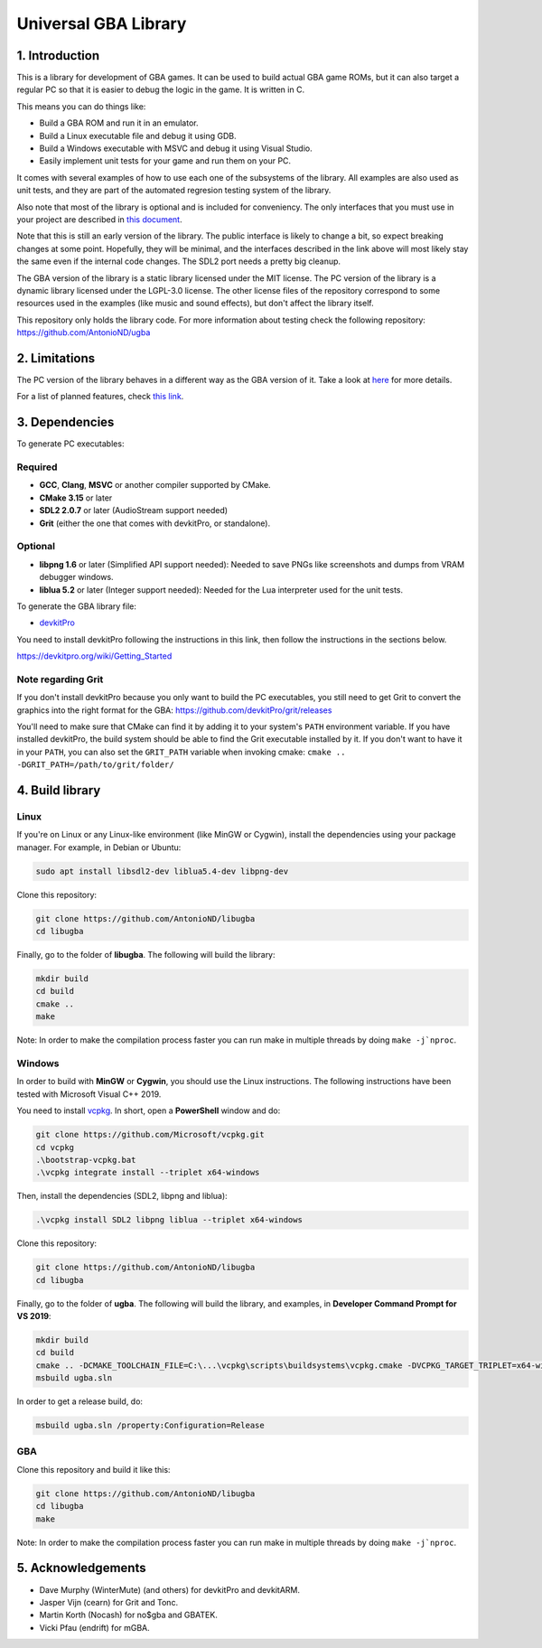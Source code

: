 Universal GBA Library
=====================

1. Introduction
---------------

This is a library for development of GBA games. It can be used to build actual
GBA game ROMs, but it can also target a regular PC so that it is easier to debug
the logic in the game. It is written in C.

This means you can do things like:

- Build a GBA ROM and run it in an emulator.
- Build a Linux executable file and debug it using GDB.
- Build a Windows executable with MSVC and debug it using Visual Studio.
- Easily implement unit tests for your game and run them on your PC.

It comes with several examples of how to use each one of the subsystems of the
library. All examples are also used as unit tests, and they are part of the
automated regresion testing system of the library.

Also note that most of the library is optional and is included for conveniency.
The only interfaces that you must use in your project are described in `this
document <docs/interfaces.rst>`_.

Note that this is still an early version of the library. The public interface is
likely to change a bit, so expect breaking changes at some point. Hopefully,
they will be minimal, and the interfaces described in the link above will most
likely stay the same even if the internal code changes. The SDL2 port needs a
pretty big cleanup.

The GBA version of the library is a static library licensed under the MIT
license. The PC version of the library is a dynamic library licensed under the
LGPL-3.0 license. The other license files of the repository correspond to some
resources used in the examples (like music and sound effects), but don't affect
the library itself.

This repository only holds the library code. For more information about testing
check the following repository: https://github.com/AntonioND/ugba

2. Limitations
--------------

The PC version of the library behaves in a different way as the GBA version of
it. Take a look at `here <docs/limitations.rst>`_ for more details.

For a list of planned features, check `this link <docs/to-do.rst>`_.

3. Dependencies
---------------

To generate PC executables:

Required
^^^^^^^^

- **GCC**, **Clang**, **MSVC** or another compiler supported by CMake.
- **CMake 3.15** or later
- **SDL2 2.0.7** or later (AudioStream support needed)
- **Grit** (either the one that comes with devkitPro, or standalone).

Optional
^^^^^^^^

- **libpng 1.6** or later (Simplified API support needed): Needed to save PNGs
  like screenshots and dumps from VRAM debugger windows.
- **liblua 5.2** or later (Integer support needed): Needed for the Lua
  interpreter used for the unit tests.

To generate the GBA library file:

- `devkitPro`_

You need to install devkitPro following the instructions in this link, then
follow the instructions in the sections below.

https://devkitpro.org/wiki/Getting_Started

Note regarding Grit
^^^^^^^^^^^^^^^^^^^

If you don't install devkitPro because you only want to build the PC
executables, you still need to get Grit to convert the graphics into the right
format for the GBA: https://github.com/devkitPro/grit/releases

You'll need to make sure that CMake can find it by adding it to your system's
``PATH`` environment variable. If you have installed devkitPro, the build system
should be able to find the Grit executable installed by it. If you don't want to
have it in your ``PATH``, you can also set the ``GRIT_PATH`` variable when
invoking cmake: ``cmake .. -DGRIT_PATH=/path/to/grit/folder/``

4. Build library
----------------

Linux
^^^^^

If you're on Linux or any Linux-like environment (like MinGW or Cygwin), install
the dependencies using your package manager. For example, in Debian or Ubuntu:

.. code:: bash

    sudo apt install libsdl2-dev liblua5.4-dev libpng-dev

Clone this repository:

.. code:: bash

    git clone https://github.com/AntonioND/libugba
    cd libugba

Finally, go to the folder of **libugba**. The following will build the library:

.. code:: bash

    mkdir build
    cd build
    cmake ..
    make

Note: In order to make the compilation process faster you can run make in
multiple threads by doing ``make -j`nproc``.

Windows
^^^^^^^

In order to build with **MinGW** or **Cygwin**, you should use the Linux
instructions. The following instructions have been tested with Microsoft Visual
C++ 2019.

You need to install `vcpkg`_. In short, open a **PowerShell** window and do:

.. code:: bash

    git clone https://github.com/Microsoft/vcpkg.git
    cd vcpkg
    .\bootstrap-vcpkg.bat
    .\vcpkg integrate install --triplet x64-windows

Then, install the dependencies (SDL2, libpng and liblua):

.. code:: bash

    .\vcpkg install SDL2 libpng liblua --triplet x64-windows

Clone this repository:

.. code:: bash

    git clone https://github.com/AntonioND/libugba
    cd libugba

Finally, go to the folder of **ugba**. The following will build the library,
and examples, in **Developer Command Prompt for VS 2019**:

.. code:: bash

    mkdir build
    cd build
    cmake .. -DCMAKE_TOOLCHAIN_FILE=C:\...\vcpkg\scripts\buildsystems\vcpkg.cmake -DVCPKG_TARGET_TRIPLET=x64-windows
    msbuild ugba.sln

In order to get a release build, do:

.. code:: bash

    msbuild ugba.sln /property:Configuration=Release

GBA
^^^

Clone this repository and build it like this:

.. code:: bash

    git clone https://github.com/AntonioND/libugba
    cd libugba
    make

Note: In order to make the compilation process faster you can run make in
multiple threads by doing ``make -j`nproc``.

5. Acknowledgements
-------------------

- Dave Murphy (WinterMute) (and others) for devkitPro and devkitARM.
- Jasper Vijn (cearn) for Grit and Tonc.
- Martin Korth (Nocash) for no$gba and GBATEK.
- Vicki Pfau (endrift) for mGBA.

.. _devkitPro: https://devkitpro.org/
.. _vcpkg: https://github.com/microsoft/vcpkg
